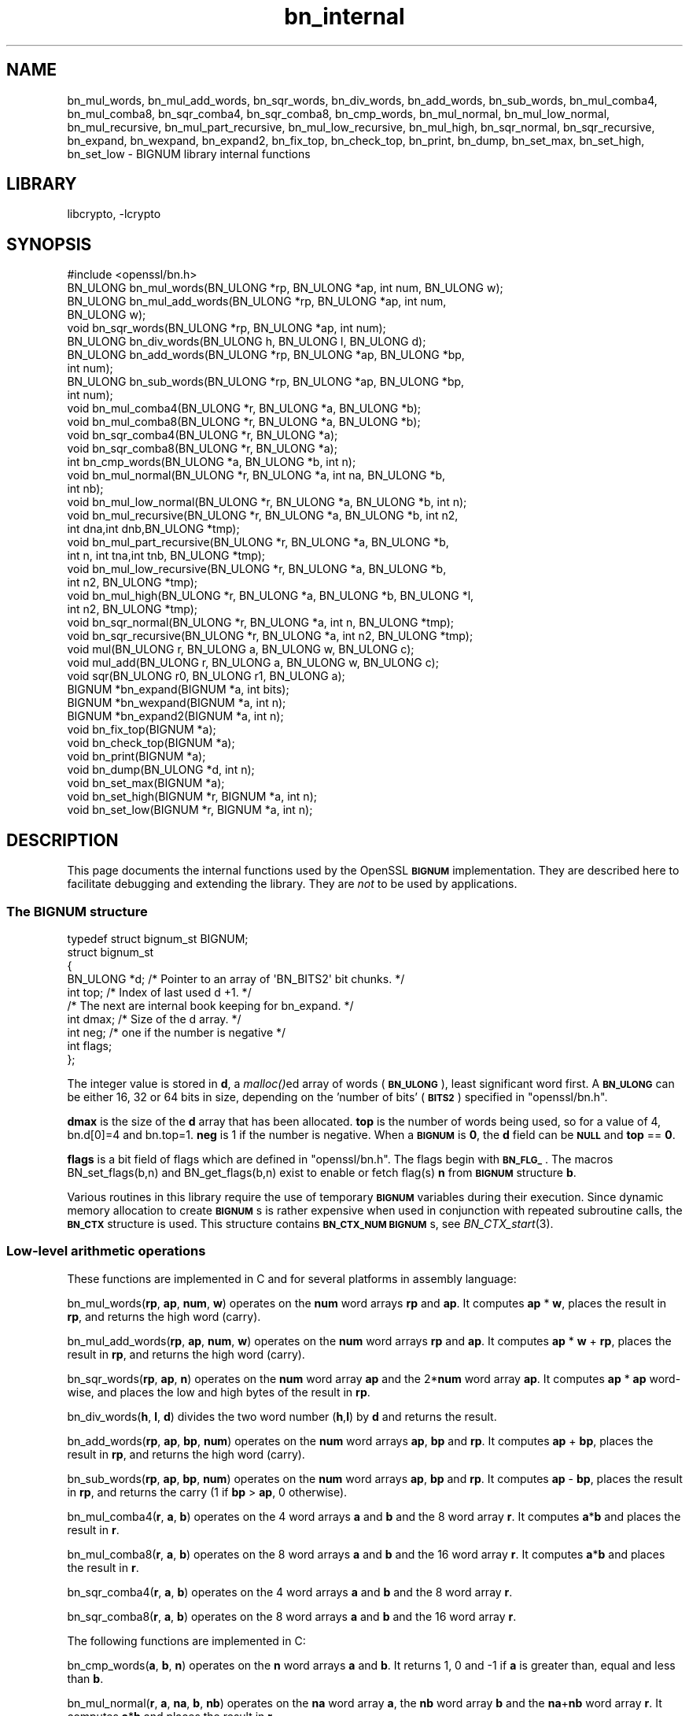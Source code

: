 .\"	$NetBSD: openssl_bn_internal.3,v 1.15.4.1 2017/04/21 16:51:06 bouyer Exp $
.\"
.\" Automatically generated by Pod::Man 4.07 (Pod::Simple 3.32)
.\"
.\" Standard preamble:
.\" ========================================================================
.de Sp \" Vertical space (when we can't use .PP)
.if t .sp .5v
.if n .sp
..
.de Vb \" Begin verbatim text
.ft CW
.nf
.ne \\$1
..
.de Ve \" End verbatim text
.ft R
.fi
..
.\" Set up some character translations and predefined strings.  \*(-- will
.\" give an unbreakable dash, \*(PI will give pi, \*(L" will give a left
.\" double quote, and \*(R" will give a right double quote.  \*(C+ will
.\" give a nicer C++.  Capital omega is used to do unbreakable dashes and
.\" therefore won't be available.  \*(C` and \*(C' expand to `' in nroff,
.\" nothing in troff, for use with C<>.
.tr \(*W-
.ds C+ C\v'-.1v'\h'-1p'\s-2+\h'-1p'+\s0\v'.1v'\h'-1p'
.ie n \{\
.    ds -- \(*W-
.    ds PI pi
.    if (\n(.H=4u)&(1m=24u) .ds -- \(*W\h'-12u'\(*W\h'-12u'-\" diablo 10 pitch
.    if (\n(.H=4u)&(1m=20u) .ds -- \(*W\h'-12u'\(*W\h'-8u'-\"  diablo 12 pitch
.    ds L" ""
.    ds R" ""
.    ds C` ""
.    ds C' ""
'br\}
.el\{\
.    ds -- \|\(em\|
.    ds PI \(*p
.    ds L" ``
.    ds R" ''
.    ds C`
.    ds C'
'br\}
.\"
.\" Escape single quotes in literal strings from groff's Unicode transform.
.ie \n(.g .ds Aq \(aq
.el       .ds Aq '
.\"
.\" If the F register is >0, we'll generate index entries on stderr for
.\" titles (.TH), headers (.SH), subsections (.SS), items (.Ip), and index
.\" entries marked with X<> in POD.  Of course, you'll have to process the
.\" output yourself in some meaningful fashion.
.\"
.\" Avoid warning from groff about undefined register 'F'.
.de IX
..
.if !\nF .nr F 0
.if \nF>0 \{\
.    de IX
.    tm Index:\\$1\t\\n%\t"\\$2"
..
.    if !\nF==2 \{\
.        nr % 0
.        nr F 2
.    \}
.\}
.\"
.\" Accent mark definitions (@(#)ms.acc 1.5 88/02/08 SMI; from UCB 4.2).
.\" Fear.  Run.  Save yourself.  No user-serviceable parts.
.    \" fudge factors for nroff and troff
.if n \{\
.    ds #H 0
.    ds #V .8m
.    ds #F .3m
.    ds #[ \f1
.    ds #] \fP
.\}
.if t \{\
.    ds #H ((1u-(\\\\n(.fu%2u))*.13m)
.    ds #V .6m
.    ds #F 0
.    ds #[ \&
.    ds #] \&
.\}
.    \" simple accents for nroff and troff
.if n \{\
.    ds ' \&
.    ds ` \&
.    ds ^ \&
.    ds , \&
.    ds ~ ~
.    ds /
.\}
.if t \{\
.    ds ' \\k:\h'-(\\n(.wu*8/10-\*(#H)'\'\h"|\\n:u"
.    ds ` \\k:\h'-(\\n(.wu*8/10-\*(#H)'\`\h'|\\n:u'
.    ds ^ \\k:\h'-(\\n(.wu*10/11-\*(#H)'^\h'|\\n:u'
.    ds , \\k:\h'-(\\n(.wu*8/10)',\h'|\\n:u'
.    ds ~ \\k:\h'-(\\n(.wu-\*(#H-.1m)'~\h'|\\n:u'
.    ds / \\k:\h'-(\\n(.wu*8/10-\*(#H)'\z\(sl\h'|\\n:u'
.\}
.    \" troff and (daisy-wheel) nroff accents
.ds : \\k:\h'-(\\n(.wu*8/10-\*(#H+.1m+\*(#F)'\v'-\*(#V'\z.\h'.2m+\*(#F'.\h'|\\n:u'\v'\*(#V'
.ds 8 \h'\*(#H'\(*b\h'-\*(#H'
.ds o \\k:\h'-(\\n(.wu+\w'\(de'u-\*(#H)/2u'\v'-.3n'\*(#[\z\(de\v'.3n'\h'|\\n:u'\*(#]
.ds d- \h'\*(#H'\(pd\h'-\w'~'u'\v'-.25m'\f2\(hy\fP\v'.25m'\h'-\*(#H'
.ds D- D\\k:\h'-\w'D'u'\v'-.11m'\z\(hy\v'.11m'\h'|\\n:u'
.ds th \*(#[\v'.3m'\s+1I\s-1\v'-.3m'\h'-(\w'I'u*2/3)'\s-1o\s+1\*(#]
.ds Th \*(#[\s+2I\s-2\h'-\w'I'u*3/5'\v'-.3m'o\v'.3m'\*(#]
.ds ae a\h'-(\w'a'u*4/10)'e
.ds Ae A\h'-(\w'A'u*4/10)'E
.    \" corrections for vroff
.if v .ds ~ \\k:\h'-(\\n(.wu*9/10-\*(#H)'\s-2\u~\d\s+2\h'|\\n:u'
.if v .ds ^ \\k:\h'-(\\n(.wu*10/11-\*(#H)'\v'-.4m'^\v'.4m'\h'|\\n:u'
.    \" for low resolution devices (crt and lpr)
.if \n(.H>23 .if \n(.V>19 \
\{\
.    ds : e
.    ds 8 ss
.    ds o a
.    ds d- d\h'-1'\(ga
.    ds D- D\h'-1'\(hy
.    ds th \o'bp'
.    ds Th \o'LP'
.    ds ae ae
.    ds Ae AE
.\}
.rm #[ #] #H #V #F C
.\" ========================================================================
.\"
.IX Title "bn_internal 3"
.TH bn_internal 3 "2009-12-26" "1.0.2k" "OpenSSL"
.\" For nroff, turn off justification.  Always turn off hyphenation; it makes
.\" way too many mistakes in technical documents.
.if n .ad l
.nh
.SH "NAME"
bn_mul_words, bn_mul_add_words, bn_sqr_words, bn_div_words,
bn_add_words, bn_sub_words, bn_mul_comba4, bn_mul_comba8,
bn_sqr_comba4, bn_sqr_comba8, bn_cmp_words, bn_mul_normal,
bn_mul_low_normal, bn_mul_recursive, bn_mul_part_recursive,
bn_mul_low_recursive, bn_mul_high, bn_sqr_normal, bn_sqr_recursive,
bn_expand, bn_wexpand, bn_expand2, bn_fix_top, bn_check_top,
bn_print, bn_dump, bn_set_max, bn_set_high, bn_set_low \- BIGNUM
library internal functions
.SH "LIBRARY"
libcrypto, -lcrypto
.SH "SYNOPSIS"
.IX Header "SYNOPSIS"
.Vb 1
\& #include <openssl/bn.h>
\&
\& BN_ULONG bn_mul_words(BN_ULONG *rp, BN_ULONG *ap, int num, BN_ULONG w);
\& BN_ULONG bn_mul_add_words(BN_ULONG *rp, BN_ULONG *ap, int num,
\&   BN_ULONG w);
\& void     bn_sqr_words(BN_ULONG *rp, BN_ULONG *ap, int num);
\& BN_ULONG bn_div_words(BN_ULONG h, BN_ULONG l, BN_ULONG d);
\& BN_ULONG bn_add_words(BN_ULONG *rp, BN_ULONG *ap, BN_ULONG *bp,
\&   int num);
\& BN_ULONG bn_sub_words(BN_ULONG *rp, BN_ULONG *ap, BN_ULONG *bp,
\&   int num);
\&
\& void bn_mul_comba4(BN_ULONG *r, BN_ULONG *a, BN_ULONG *b);
\& void bn_mul_comba8(BN_ULONG *r, BN_ULONG *a, BN_ULONG *b);
\& void bn_sqr_comba4(BN_ULONG *r, BN_ULONG *a);
\& void bn_sqr_comba8(BN_ULONG *r, BN_ULONG *a);
\&
\& int bn_cmp_words(BN_ULONG *a, BN_ULONG *b, int n);
\&
\& void bn_mul_normal(BN_ULONG *r, BN_ULONG *a, int na, BN_ULONG *b,
\&   int nb);
\& void bn_mul_low_normal(BN_ULONG *r, BN_ULONG *a, BN_ULONG *b, int n);
\& void bn_mul_recursive(BN_ULONG *r, BN_ULONG *a, BN_ULONG *b, int n2,
\&   int dna,int dnb,BN_ULONG *tmp);
\& void bn_mul_part_recursive(BN_ULONG *r, BN_ULONG *a, BN_ULONG *b,
\&   int n, int tna,int tnb, BN_ULONG *tmp);
\& void bn_mul_low_recursive(BN_ULONG *r, BN_ULONG *a, BN_ULONG *b,
\&   int n2, BN_ULONG *tmp);
\& void bn_mul_high(BN_ULONG *r, BN_ULONG *a, BN_ULONG *b, BN_ULONG *l,
\&   int n2, BN_ULONG *tmp);
\&
\& void bn_sqr_normal(BN_ULONG *r, BN_ULONG *a, int n, BN_ULONG *tmp);
\& void bn_sqr_recursive(BN_ULONG *r, BN_ULONG *a, int n2, BN_ULONG *tmp);
\&
\& void mul(BN_ULONG r, BN_ULONG a, BN_ULONG w, BN_ULONG c);
\& void mul_add(BN_ULONG r, BN_ULONG a, BN_ULONG w, BN_ULONG c);
\& void sqr(BN_ULONG r0, BN_ULONG r1, BN_ULONG a);
\&
\& BIGNUM *bn_expand(BIGNUM *a, int bits);
\& BIGNUM *bn_wexpand(BIGNUM *a, int n);
\& BIGNUM *bn_expand2(BIGNUM *a, int n);
\& void bn_fix_top(BIGNUM *a);
\&
\& void bn_check_top(BIGNUM *a);
\& void bn_print(BIGNUM *a);
\& void bn_dump(BN_ULONG *d, int n);
\& void bn_set_max(BIGNUM *a);
\& void bn_set_high(BIGNUM *r, BIGNUM *a, int n);
\& void bn_set_low(BIGNUM *r, BIGNUM *a, int n);
.Ve
.SH "DESCRIPTION"
.IX Header "DESCRIPTION"
This page documents the internal functions used by the OpenSSL
\&\fB\s-1BIGNUM\s0\fR implementation. They are described here to facilitate
debugging and extending the library. They are \fInot\fR to be used by
applications.
.SS "The \s-1BIGNUM\s0 structure"
.IX Subsection "The BIGNUM structure"
.Vb 1
\& typedef struct bignum_st BIGNUM;
\&
\& struct bignum_st
\&        {
\&        BN_ULONG *d;    /* Pointer to an array of \*(AqBN_BITS2\*(Aq bit chunks. */
\&        int top;        /* Index of last used d +1. */
\&        /* The next are internal book keeping for bn_expand. */
\&        int dmax;       /* Size of the d array. */
\&        int neg;        /* one if the number is negative */
\&        int flags;
\&        };
.Ve
.PP
The integer value is stored in \fBd\fR, a \fImalloc()\fRed array of words (\fB\s-1BN_ULONG\s0\fR),
least significant word first. A \fB\s-1BN_ULONG\s0\fR can be either 16, 32 or 64 bits
in size, depending on the 'number of bits' (\fB\s-1BITS2\s0\fR) specified in
\&\f(CW\*(C`openssl/bn.h\*(C'\fR.
.PP
\&\fBdmax\fR is the size of the \fBd\fR array that has been allocated.  \fBtop\fR
is the number of words being used, so for a value of 4, bn.d[0]=4 and
bn.top=1.  \fBneg\fR is 1 if the number is negative.  When a \fB\s-1BIGNUM\s0\fR is
\&\fB0\fR, the \fBd\fR field can be \fB\s-1NULL\s0\fR and \fBtop\fR == \fB0\fR.
.PP
\&\fBflags\fR is a bit field of flags which are defined in \f(CW\*(C`openssl/bn.h\*(C'\fR. The
flags begin with \fB\s-1BN_FLG_\s0\fR. The macros BN_set_flags(b,n) and
BN_get_flags(b,n) exist to enable or fetch flag(s) \fBn\fR from \fB\s-1BIGNUM\s0\fR
structure \fBb\fR.
.PP
Various routines in this library require the use of temporary
\&\fB\s-1BIGNUM\s0\fR variables during their execution.  Since dynamic memory
allocation to create \fB\s-1BIGNUM\s0\fRs is rather expensive when used in
conjunction with repeated subroutine calls, the \fB\s-1BN_CTX\s0\fR structure is
used.  This structure contains \fB\s-1BN_CTX_NUM\s0\fR \fB\s-1BIGNUM\s0\fRs, see
\&\fIBN_CTX_start\fR\|(3).
.SS "Low-level arithmetic operations"
.IX Subsection "Low-level arithmetic operations"
These functions are implemented in C and for several platforms in
assembly language:
.PP
bn_mul_words(\fBrp\fR, \fBap\fR, \fBnum\fR, \fBw\fR) operates on the \fBnum\fR word
arrays \fBrp\fR and \fBap\fR.  It computes \fBap\fR * \fBw\fR, places the result
in \fBrp\fR, and returns the high word (carry).
.PP
bn_mul_add_words(\fBrp\fR, \fBap\fR, \fBnum\fR, \fBw\fR) operates on the \fBnum\fR
word arrays \fBrp\fR and \fBap\fR.  It computes \fBap\fR * \fBw\fR + \fBrp\fR, places
the result in \fBrp\fR, and returns the high word (carry).
.PP
bn_sqr_words(\fBrp\fR, \fBap\fR, \fBn\fR) operates on the \fBnum\fR word array
\&\fBap\fR and the 2*\fBnum\fR word array \fBap\fR.  It computes \fBap\fR * \fBap\fR
word-wise, and places the low and high bytes of the result in \fBrp\fR.
.PP
bn_div_words(\fBh\fR, \fBl\fR, \fBd\fR) divides the two word number (\fBh\fR,\fBl\fR)
by \fBd\fR and returns the result.
.PP
bn_add_words(\fBrp\fR, \fBap\fR, \fBbp\fR, \fBnum\fR) operates on the \fBnum\fR word
arrays \fBap\fR, \fBbp\fR and \fBrp\fR.  It computes \fBap\fR + \fBbp\fR, places the
result in \fBrp\fR, and returns the high word (carry).
.PP
bn_sub_words(\fBrp\fR, \fBap\fR, \fBbp\fR, \fBnum\fR) operates on the \fBnum\fR word
arrays \fBap\fR, \fBbp\fR and \fBrp\fR.  It computes \fBap\fR \- \fBbp\fR, places the
result in \fBrp\fR, and returns the carry (1 if \fBbp\fR > \fBap\fR, 0
otherwise).
.PP
bn_mul_comba4(\fBr\fR, \fBa\fR, \fBb\fR) operates on the 4 word arrays \fBa\fR and
\&\fBb\fR and the 8 word array \fBr\fR.  It computes \fBa\fR*\fBb\fR and places the
result in \fBr\fR.
.PP
bn_mul_comba8(\fBr\fR, \fBa\fR, \fBb\fR) operates on the 8 word arrays \fBa\fR and
\&\fBb\fR and the 16 word array \fBr\fR.  It computes \fBa\fR*\fBb\fR and places the
result in \fBr\fR.
.PP
bn_sqr_comba4(\fBr\fR, \fBa\fR, \fBb\fR) operates on the 4 word arrays \fBa\fR and
\&\fBb\fR and the 8 word array \fBr\fR.
.PP
bn_sqr_comba8(\fBr\fR, \fBa\fR, \fBb\fR) operates on the 8 word arrays \fBa\fR and
\&\fBb\fR and the 16 word array \fBr\fR.
.PP
The following functions are implemented in C:
.PP
bn_cmp_words(\fBa\fR, \fBb\fR, \fBn\fR) operates on the \fBn\fR word arrays \fBa\fR
and \fBb\fR.  It returns 1, 0 and \-1 if \fBa\fR is greater than, equal and
less than \fBb\fR.
.PP
bn_mul_normal(\fBr\fR, \fBa\fR, \fBna\fR, \fBb\fR, \fBnb\fR) operates on the \fBna\fR
word array \fBa\fR, the \fBnb\fR word array \fBb\fR and the \fBna\fR+\fBnb\fR word
array \fBr\fR.  It computes \fBa\fR*\fBb\fR and places the result in \fBr\fR.
.PP
bn_mul_low_normal(\fBr\fR, \fBa\fR, \fBb\fR, \fBn\fR) operates on the \fBn\fR word
arrays \fBr\fR, \fBa\fR and \fBb\fR.  It computes the \fBn\fR low words of
\&\fBa\fR*\fBb\fR and places the result in \fBr\fR.
.PP
bn_mul_recursive(\fBr\fR, \fBa\fR, \fBb\fR, \fBn2\fR, \fBdna\fR, \fBdnb\fR, \fBt\fR) operates
on the word arrays \fBa\fR and \fBb\fR of length \fBn2\fR+\fBdna\fR and \fBn2\fR+\fBdnb\fR
(\fBdna\fR and \fBdnb\fR are currently allowed to be 0 or negative) and the 2*\fBn2\fR
word arrays \fBr\fR and \fBt\fR.  \fBn2\fR must be a power of 2.  It computes
\&\fBa\fR*\fBb\fR and places the result in \fBr\fR.
.PP
bn_mul_part_recursive(\fBr\fR, \fBa\fR, \fBb\fR, \fBn\fR, \fBtna\fR, \fBtnb\fR, \fBtmp\fR)
operates on the word arrays \fBa\fR and \fBb\fR of length \fBn\fR+\fBtna\fR and
\&\fBn\fR+\fBtnb\fR and the 4*\fBn\fR word arrays \fBr\fR and \fBtmp\fR.
.PP
bn_mul_low_recursive(\fBr\fR, \fBa\fR, \fBb\fR, \fBn2\fR, \fBtmp\fR) operates on the
\&\fBn2\fR word arrays \fBr\fR and \fBtmp\fR and the \fBn2\fR/2 word arrays \fBa\fR
and \fBb\fR.
.PP
bn_mul_high(\fBr\fR, \fBa\fR, \fBb\fR, \fBl\fR, \fBn2\fR, \fBtmp\fR) operates on the
\&\fBn2\fR word arrays \fBr\fR, \fBa\fR, \fBb\fR and \fBl\fR (?) and the 3*\fBn2\fR word
array \fBtmp\fR.
.PP
\&\fIBN_mul()\fR calls \fIbn_mul_normal()\fR, or an optimized implementation if the
factors have the same size: \fIbn_mul_comba8()\fR is used if they are 8
words long, \fIbn_mul_recursive()\fR if they are larger than
\&\fB\s-1BN_MULL_SIZE_NORMAL\s0\fR and the size is an exact multiple of the word
size, and \fIbn_mul_part_recursive()\fR for others that are larger than
\&\fB\s-1BN_MULL_SIZE_NORMAL\s0\fR.
.PP
bn_sqr_normal(\fBr\fR, \fBa\fR, \fBn\fR, \fBtmp\fR) operates on the \fBn\fR word array
\&\fBa\fR and the 2*\fBn\fR word arrays \fBtmp\fR and \fBr\fR.
.PP
The implementations use the following macros which, depending on the
architecture, may use \*(L"long long\*(R" C operations or inline assembler.
They are defined in \f(CW\*(C`bn_lcl.h\*(C'\fR.
.PP
mul(\fBr\fR, \fBa\fR, \fBw\fR, \fBc\fR) computes \fBw\fR*\fBa\fR+\fBc\fR and places the
low word of the result in \fBr\fR and the high word in \fBc\fR.
.PP
mul_add(\fBr\fR, \fBa\fR, \fBw\fR, \fBc\fR) computes \fBw\fR*\fBa\fR+\fBr\fR+\fBc\fR and
places the low word of the result in \fBr\fR and the high word in \fBc\fR.
.PP
sqr(\fBr0\fR, \fBr1\fR, \fBa\fR) computes \fBa\fR*\fBa\fR and places the low word
of the result in \fBr0\fR and the high word in \fBr1\fR.
.SS "Size changes"
.IX Subsection "Size changes"
\&\fIbn_expand()\fR ensures that \fBb\fR has enough space for a \fBbits\fR bit
number.  \fIbn_wexpand()\fR ensures that \fBb\fR has enough space for an
\&\fBn\fR word number.  If the number has to be expanded, both macros
call \fIbn_expand2()\fR, which allocates a new \fBd\fR array and copies the
data.  They return \fB\s-1NULL\s0\fR on error, \fBb\fR otherwise.
.PP
The \fIbn_fix_top()\fR macro reduces \fBa\->top\fR to point to the most
significant non-zero word plus one when \fBa\fR has shrunk.
.SS "Debugging"
.IX Subsection "Debugging"
\&\fIbn_check_top()\fR verifies that \f(CW\*(C`((a)\->top >= 0 && (a)\->top
<= (a)\->dmax)\*(C'\fR.  A violation will cause the program to abort.
.PP
\&\fIbn_print()\fR prints \fBa\fR to stderr. \fIbn_dump()\fR prints \fBn\fR words at \fBd\fR
(in reverse order, i.e. most significant word first) to stderr.
.PP
\&\fIbn_set_max()\fR makes \fBa\fR a static number with a \fBdmax\fR of its current size.
This is used by \fIbn_set_low()\fR and \fIbn_set_high()\fR to make \fBr\fR a read-only
\&\fB\s-1BIGNUM\s0\fR that contains the \fBn\fR low or high words of \fBa\fR.
.PP
If \fB\s-1BN_DEBUG\s0\fR is not defined, \fIbn_check_top()\fR, \fIbn_print()\fR, \fIbn_dump()\fR
and \fIbn_set_max()\fR are defined as empty macros.
.SH "SEE ALSO"
.IX Header "SEE ALSO"
\&\fIopenssl_bn\fR\|(3)
